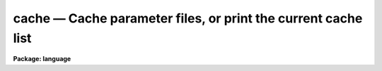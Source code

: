 .. _cache:

cache — Cache parameter files, or print the current cache list
==============================================================

**Package: language**

.. raw:: html

  <H3>Name</H3>
  <! BeginSection: 'NAME'>
  <UL>
  cache -- cache the parameters for a task in fast memory
  </UL>
  <! EndSection:   'NAME'>
  <H3>Usage</H3>
  <! BeginSection: 'USAGE'>
  <UL>
  cache task [task ...]
  </UL>
  <! EndSection:   'USAGE'>
  <H3>Parameters</H3>
  <! BeginSection: 'PARAMETERS'>
  <UL>
  <DL>
  <DT><B>task</B></DT>
  <! Sec='PARAMETERS' Level=0 Label='task' Line='task'>
  <DD>The name of a task whose parameter set is to be cached in fast memory.
  </DD>
  </DL>
  </UL>
  <! EndSection:   'PARAMETERS'>
  <H3>Description</H3>
  <! BeginSection: 'DESCRIPTION'>
  <UL>
  The <I>cache</I> command loads the parameters of a task in memory.
  The CL normally reads the parameters for a task from disk whenever the
  task is executed.  Cacheing the parameters for frequently executed tasks
  can speed up execution significantly.  This is particularly important when
  the tasks are called from within a loop.
  <P>
  If the <I>cache</I> command is entered without any arguments a list of the
  currently "<TT>cached</TT>" tasks is printed.
  </UL>
  <! EndSection:   'DESCRIPTION'>
  <H3>Examples</H3>
  <! BeginSection: 'EXAMPLES'>
  <UL>
  1. Cache the parameters for the tasks <I>directory</I> and <I>page</I>.
  <P>
  	cl&gt; cache dir page
  <P>
  2. Cache the parameters for the tasks called in a loop within the body of
  a procedure script.  Note the use of command mode in the script.
  <P>
  <PRE>
  	begin
  		cache ("alpha", "beta")
  		for (i=1;  i &lt;= 10;  i+=1) {
  		    alpha (i)
  		    beta (i)
  		}
  	end
  </PRE>
  </UL>
  <! EndSection:   'EXAMPLES'>
  <H3>Bugs</H3>
  <! BeginSection: 'BUGS'>
  <UL>
  The parameter cache should not be confused with the process cache associated
  with the <I>prcache</I> and <I>flprcache</I> commands.
  </UL>
  <! EndSection:   'BUGS'>
  <H3>See also</H3>
  <! BeginSection: 'SEE ALSO'>
  <UL>
  unlearn, update, lparam, eparam
  </UL>
  <! EndSection:    'SEE ALSO'>
  
  <! Contents: 'NAME' 'USAGE' 'PARAMETERS' 'DESCRIPTION' 'EXAMPLES' 'BUGS' 'SEE ALSO'  >
  
